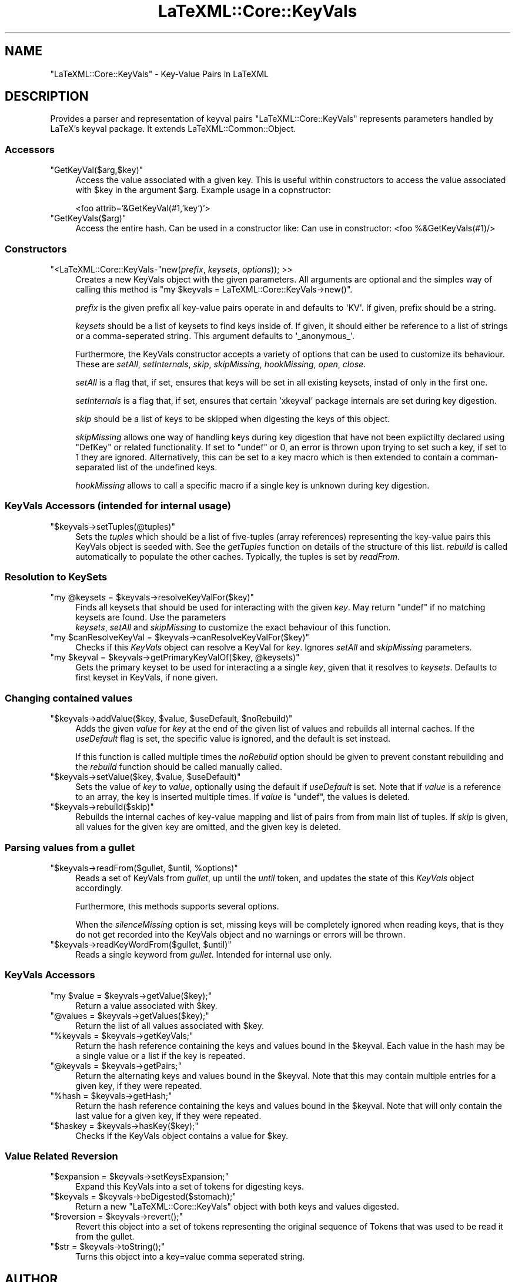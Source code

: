 .\" Automatically generated by Pod::Man 4.14 (Pod::Simple 3.42)
.\"
.\" Standard preamble:
.\" ========================================================================
.de Sp \" Vertical space (when we can't use .PP)
.if t .sp .5v
.if n .sp
..
.de Vb \" Begin verbatim text
.ft CW
.nf
.ne \\$1
..
.de Ve \" End verbatim text
.ft R
.fi
..
.\" Set up some character translations and predefined strings.  \*(-- will
.\" give an unbreakable dash, \*(PI will give pi, \*(L" will give a left
.\" double quote, and \*(R" will give a right double quote.  \*(C+ will
.\" give a nicer C++.  Capital omega is used to do unbreakable dashes and
.\" therefore won't be available.  \*(C` and \*(C' expand to `' in nroff,
.\" nothing in troff, for use with C<>.
.tr \(*W-
.ds C+ C\v'-.1v'\h'-1p'\s-2+\h'-1p'+\s0\v'.1v'\h'-1p'
.ie n \{\
.    ds -- \(*W-
.    ds PI pi
.    if (\n(.H=4u)&(1m=24u) .ds -- \(*W\h'-12u'\(*W\h'-12u'-\" diablo 10 pitch
.    if (\n(.H=4u)&(1m=20u) .ds -- \(*W\h'-12u'\(*W\h'-8u'-\"  diablo 12 pitch
.    ds L" ""
.    ds R" ""
.    ds C` ""
.    ds C' ""
'br\}
.el\{\
.    ds -- \|\(em\|
.    ds PI \(*p
.    ds L" ``
.    ds R" ''
.    ds C`
.    ds C'
'br\}
.\"
.\" Escape single quotes in literal strings from groff's Unicode transform.
.ie \n(.g .ds Aq \(aq
.el       .ds Aq '
.\"
.\" If the F register is >0, we'll generate index entries on stderr for
.\" titles (.TH), headers (.SH), subsections (.SS), items (.Ip), and index
.\" entries marked with X<> in POD.  Of course, you'll have to process the
.\" output yourself in some meaningful fashion.
.\"
.\" Avoid warning from groff about undefined register 'F'.
.de IX
..
.nr rF 0
.if \n(.g .if rF .nr rF 1
.if (\n(rF:(\n(.g==0)) \{\
.    if \nF \{\
.        de IX
.        tm Index:\\$1\t\\n%\t"\\$2"
..
.        if !\nF==2 \{\
.            nr % 0
.            nr F 2
.        \}
.    \}
.\}
.rr rF
.\" ========================================================================
.\"
.IX Title "LaTeXML::Core::KeyVals 3"
.TH LaTeXML::Core::KeyVals 3 "2021-09-08" "perl v5.32.1" "User Contributed Perl Documentation"
.\" For nroff, turn off justification.  Always turn off hyphenation; it makes
.\" way too many mistakes in technical documents.
.if n .ad l
.nh
.SH "NAME"
"LaTeXML::Core::KeyVals" \- Key\-Value Pairs in LaTeXML
.SH "DESCRIPTION"
.IX Header "DESCRIPTION"
Provides a parser and representation of keyval pairs
\&\f(CW\*(C`LaTeXML::Core::KeyVals\*(C'\fR represents parameters handled by LaTeX's keyval package.
It extends LaTeXML::Common::Object.
.SS "Accessors"
.IX Subsection "Accessors"
.ie n .IP """GetKeyVal($arg,$key)""" 4
.el .IP "\f(CWGetKeyVal($arg,$key)\fR" 4
.IX Item "GetKeyVal($arg,$key)"
Access the value associated with a given key. 
This is useful within constructors to access the value associated with \f(CW$key\fR 
in the argument \f(CW$arg\fR. Example usage in a copnstructor:
.Sp
<foo attrib='&GetKeyVal(#1,'key')'>
.ie n .IP """GetKeyVals($arg)""" 4
.el .IP "\f(CWGetKeyVals($arg)\fR" 4
.IX Item "GetKeyVals($arg)"
Access the entire hash. Can be used in a constructor like:
Can use in constructor: <foo %&GetKeyVals(#1)/>
.SS "Constructors"
.IX Subsection "Constructors"
.ie n .IP """<LaTeXML::Core::KeyVals\-""new(\fIprefix\fR, \fIkeysets\fR, \fIoptions\fR)); >>" 4
.el .IP "\f(CW<LaTeXML::Core::KeyVals\-\fRnew(\fIprefix\fR, \fIkeysets\fR, \fIoptions\fR)); >>" 4
.IX Item "<LaTeXML::Core::KeyVals-new(prefix, keysets, options)); >>"
Creates a new KeyVals object with the given parameters. 
All arguments are optional and the simples way of calling this method is 
\&\f(CW\*(C`my $keyvals = LaTeXML::Core::KeyVals\->new()\*(C'\fR.
.Sp
\&\fIprefix\fR is the given prefix all key-value pairs operate in and defaults to 
\&\f(CW\*(AqKV\*(Aq\fR. If given, prefix should be a string.
.Sp
\&\fIkeysets\fR should be a list of keysets to find keys inside of. If given, it
should either be reference to a list of strings or a comma-seperated string. 
This argument defaults to \f(CW\*(Aq_anonymous_\*(Aq\fR.
.Sp
Furthermore, the KeyVals constructor accepts a variety of options that can
be used to customize its behaviour. These are \fIsetAll\fR, \fIsetInternals\fR, 
\&\fIskip\fR, \fIskipMissing\fR, \fIhookMissing\fR, \fIopen\fR, \fIclose\fR.
.Sp
\&\fIsetAll\fR is a flag that, if set, ensures that keys will be set in all existing
keysets, instad of only in the first one.
.Sp
\&\fIsetInternals\fR is a flag that, if set, ensures that certain 'xkeyval' package
internals are set during key digestion.
.Sp
\&\fIskip\fR should be a list of keys to be skipped when digesting the keys of this
object.
.Sp
\&\fIskipMissing\fR allows one way of handling keys during key digestion
that have not been explictilty declared using \f(CW\*(C`DefKey\*(C'\fR or related
functionality. If set to \f(CW\*(C`undef\*(C'\fR or \f(CW0\fR, an error is thrown upon trying to set
such a key, if set to \f(CW1\fR they are ignored. Alternatively, this can be set to a
key macro which is then extended to contain a comman-separated list of the
undefined keys.
.Sp
\&\fIhookMissing\fR allows to call a specific macro if a single key is unknown during
key digestion.
.SS "KeyVals Accessors (intended for internal usage)"
.IX Subsection "KeyVals Accessors (intended for internal usage)"
.ie n .IP """$keyvals\->setTuples(@tuples)""" 4
.el .IP "\f(CW$keyvals\->setTuples(@tuples)\fR" 4
.IX Item "$keyvals->setTuples(@tuples)"
Sets the \fItuples\fR which should be a list of five-tuples (array references) representing
the key-value pairs this KeyVals object is seeded with. See the \fIgetTuples\fR
function on details of the structure of this list. 
\&\fIrebuild\fR is called automatically to populate the other caches. 
Typically, the tuples is set by \fIreadFrom\fR.
.SS "Resolution to KeySets"
.IX Subsection "Resolution to KeySets"
.ie n .IP """my @keysets = $keyvals\->resolveKeyValFor($key)""" 4
.el .IP "\f(CWmy @keysets = $keyvals\->resolveKeyValFor($key)\fR" 4
.IX Item "my @keysets = $keyvals->resolveKeyValFor($key)"
Finds all keysets that should be used for interacting with the given
\&\fIkey\fR. May return \f(CW\*(C`undef\*(C'\fR if no matching keysets are found. Use the parameters
 \fIkeysets\fR, \fIsetAll\fR and \fIskipMissing\fR to customize the exact behaviour of
this function.
.ie n .IP """my $canResolveKeyVal = $keyvals\->canResolveKeyValFor($key)""" 4
.el .IP "\f(CWmy $canResolveKeyVal = $keyvals\->canResolveKeyValFor($key)\fR" 4
.IX Item "my $canResolveKeyVal = $keyvals->canResolveKeyValFor($key)"
Checks if this \fIKeyVals\fR object can resolve a KeyVal for \fIkey\fR. Ignores
\&\fIsetAll\fR and \fIskipMissing\fR parameters.
.ie n .IP """my $keyval = $keyvals\->getPrimaryKeyValOf($key, @keysets)""" 4
.el .IP "\f(CWmy $keyval = $keyvals\->getPrimaryKeyValOf($key, @keysets)\fR" 4
.IX Item "my $keyval = $keyvals->getPrimaryKeyValOf($key, @keysets)"
Gets the primary keyset to be used for interacting a a single \fIkey\fR,
given that it resolves to \fIkeysets\fR. Defaults to first keyset in KeyVals, if none given.
.SS "Changing contained values"
.IX Subsection "Changing contained values"
.ie n .IP """$keyvals\->addValue($key, $value, $useDefault, $noRebuild)""" 4
.el .IP "\f(CW$keyvals\->addValue($key, $value, $useDefault, $noRebuild)\fR" 4
.IX Item "$keyvals->addValue($key, $value, $useDefault, $noRebuild)"
Adds the given \fIvalue\fR for \fIkey\fR at the end of the given list of values and
rebuilds all internal caches. If the \fIuseDefault\fR flag is set, the specific
value is ignored, and the default is set instead.
.Sp
If this function is called multiple times the \fInoRebuild\fR option should be 
given to prevent constant rebuilding and the \fIrebuild\fR function should be 
called manually called.
.ie n .IP """$keyvals\->setValue($key, $value, $useDefault)""" 4
.el .IP "\f(CW$keyvals\->setValue($key, $value, $useDefault)\fR" 4
.IX Item "$keyvals->setValue($key, $value, $useDefault)"
Sets the value of \fIkey\fR to \fIvalue\fR, optionally using the default if 
\&\fIuseDefault\fR is set. Note that if \fIvalue\fR is a reference to an array, 
the key is inserted multiple times. If \fIvalue\fR is \f(CW\*(C`undef\*(C'\fR, the values is
deleted.
.ie n .IP """$keyvals\->rebuild($skip)""" 4
.el .IP "\f(CW$keyvals\->rebuild($skip)\fR" 4
.IX Item "$keyvals->rebuild($skip)"
Rebuilds the internal caches of key-value mapping and list of pairs from from
main list of tuples. If \fIskip\fR is given, all values for the given key are
omitted, and the given key is deleted.
.SS "Parsing values from a gullet"
.IX Subsection "Parsing values from a gullet"
.ie n .IP """$keyvals\->readFrom($gullet, $until, %options)""" 4
.el .IP "\f(CW$keyvals\->readFrom($gullet, $until, %options)\fR" 4
.IX Item "$keyvals->readFrom($gullet, $until, %options)"
Reads a set of KeyVals from \fIgullet\fR, up until the \fIuntil\fR token, and updates
the state of this \fIKeyVals\fR object accordingly.
.Sp
Furthermore, this methods supports several options.
.Sp
When the \fIsilenceMissing\fR option is set, missing keys will be completely
ignored when reading keys, that is they do not get recorded into the KeyVals
object and no warnings or errors will be thrown.
.ie n .IP """$keyvals\->readKeyWordFrom($gullet, $until)""" 4
.el .IP "\f(CW$keyvals\->readKeyWordFrom($gullet, $until)\fR" 4
.IX Item "$keyvals->readKeyWordFrom($gullet, $until)"
Reads a single keyword from \fIgullet\fR. Intended for internal use only.
.SS "KeyVals Accessors"
.IX Subsection "KeyVals Accessors"
.ie n .IP """my $value = $keyvals\->getValue($key);""" 4
.el .IP "\f(CWmy $value = $keyvals\->getValue($key);\fR" 4
.IX Item "my $value = $keyvals->getValue($key);"
Return a value associated with \f(CW$key\fR.
.ie n .IP """@values = $keyvals\->getValues($key);""" 4
.el .IP "\f(CW@values = $keyvals\->getValues($key);\fR" 4
.IX Item "@values = $keyvals->getValues($key);"
Return the list of all values associated with \f(CW$key\fR.
.ie n .IP """%keyvals = $keyvals\->getKeyVals;""" 4
.el .IP "\f(CW%keyvals = $keyvals\->getKeyVals;\fR" 4
.IX Item "%keyvals = $keyvals->getKeyVals;"
Return the hash reference containing the keys and values bound in the \f(CW$keyval\fR.
Each value in the hash may be a single value or a list if the key is repeated.
.ie n .IP """@keyvals = $keyvals\->getPairs;""" 4
.el .IP "\f(CW@keyvals = $keyvals\->getPairs;\fR" 4
.IX Item "@keyvals = $keyvals->getPairs;"
Return the alternating keys and values bound in the \f(CW$keyval\fR.
Note that this may contain multiple entries for a given key, if they
were repeated.
.ie n .IP """%hash = $keyvals\->getHash;""" 4
.el .IP "\f(CW%hash = $keyvals\->getHash;\fR" 4
.IX Item "%hash = $keyvals->getHash;"
Return the hash reference containing the keys and values bound in the \f(CW$keyval\fR.
Note that will only contain the last value for a given key, if they
were repeated.
.ie n .IP """$haskey = $keyvals\->hasKey($key);""" 4
.el .IP "\f(CW$haskey = $keyvals\->hasKey($key);\fR" 4
.IX Item "$haskey = $keyvals->hasKey($key);"
Checks if the KeyVals object contains a value for \f(CW$key\fR.
.SS "Value Related Reversion"
.IX Subsection "Value Related Reversion"
.ie n .IP """$expansion = $keyvals\->setKeysExpansion;""" 4
.el .IP "\f(CW$expansion = $keyvals\->setKeysExpansion;\fR" 4
.IX Item "$expansion = $keyvals->setKeysExpansion;"
Expand this KeyVals into a set of tokens for digesting keys.
.ie n .IP """$keyvals = $keyvals\->beDigested($stomach);""" 4
.el .IP "\f(CW$keyvals = $keyvals\->beDigested($stomach);\fR" 4
.IX Item "$keyvals = $keyvals->beDigested($stomach);"
Return a new \f(CW\*(C`LaTeXML::Core::KeyVals\*(C'\fR object with both keys and values
digested.
.ie n .IP """$reversion = $keyvals\->revert();""" 4
.el .IP "\f(CW$reversion = $keyvals\->revert();\fR" 4
.IX Item "$reversion = $keyvals->revert();"
Revert this object into a set of tokens representing the original 
sequence of Tokens that was used to be read it from the gullet.
.ie n .IP """$str = $keyvals\->toString();""" 4
.el .IP "\f(CW$str = $keyvals\->toString();\fR" 4
.IX Item "$str = $keyvals->toString();"
Turns this object into a key=value comma seperated string.
.SH "AUTHOR"
.IX Header "AUTHOR"
Bruce Miller <bruce.miller@nist.gov>
Tom Wiesing <tom.wiesing@gmail.com>
.SH "COPYRIGHT"
.IX Header "COPYRIGHT"
Public domain software, produced as part of work done by the
United States Government & not subject to copyright in the \s-1US.\s0
